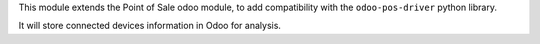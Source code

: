 This module extends the Point of Sale odoo module, to add compatibility
with the ``odoo-pos-driver`` python library.

It will store connected devices information in Odoo for analysis.

